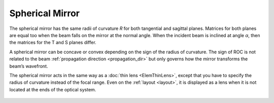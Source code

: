 .. index:: single: curved mirror
.. index:: single: spherical mirror
.. index:: single: mirror (spherical)

Spherical Mirror
================

The spherical mirror has the same radii of curvature `R` for both tangential and sagittal planes. Matrices for both planes are equal too when the beam falls on the mirror at the normal angle. When the incident beam is inclined at angle `α`, then the matrices for the T and S planes differ. 

A spherical mirror can be concave or convex depending on the sign of the radius of curvature. The sign of ROC is not related to the beam :ref:`propagation direction <propagation_dir>` but only governs how the mirror transforms the beam’s wavefront. 

The spherical mirror acts in the same way as a :doc:`thin lens <ElemThinLens>`, except that you have to specify the radius of curvature instead of the focal range. Even on the :ref:`layout <layout>`,  it is displayed as a lens when it is not located at the ends of the optical system.

    .. image:: ElemCurveMirror.png
    
.. seeAlso::

    :doc:`../elem_matrs`, :doc:`../catalog`, :doc:`../elem_props`